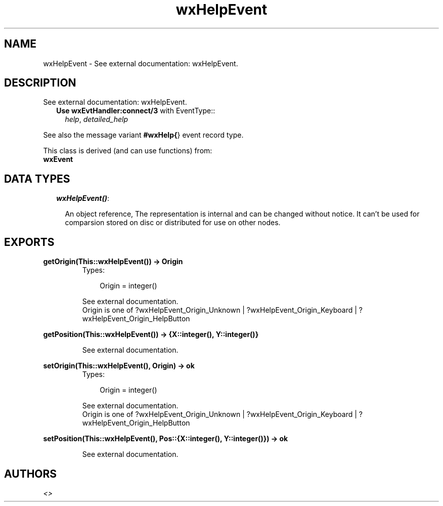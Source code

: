 .TH wxHelpEvent 3 "wxErlang 0.99" "" "Erlang Module Definition"
.SH NAME
wxHelpEvent \- See external documentation: wxHelpEvent.
.SH DESCRIPTION
.LP
See external documentation: wxHelpEvent\&.
.RS 2
.TP 2
.B
Use \fBwxEvtHandler:connect/3\fR\& with EventType::
\fIhelp\fR\&, \fIdetailed_help\fR\&
.RE
.LP
See also the message variant \fB#wxHelp{\fR\&} event record type\&.
.LP
This class is derived (and can use functions) from: 
.br
\fBwxEvent\fR\& 
.SH "DATA TYPES"

.RS 2
.TP 2
.B
\fIwxHelpEvent()\fR\&:

.RS 2
.LP
An object reference, The representation is internal and can be changed without notice\&. It can\&'t be used for comparsion stored on disc or distributed for use on other nodes\&.
.RE
.RE
.SH EXPORTS
.LP
.B
getOrigin(This::wxHelpEvent()) -> Origin
.br
.RS
.TP 3
Types:

Origin = integer()
.br
.RE
.RS
.LP
See external documentation\&. 
.br
Origin is one of ?wxHelpEvent_Origin_Unknown | ?wxHelpEvent_Origin_Keyboard | ?wxHelpEvent_Origin_HelpButton
.RE
.LP
.B
getPosition(This::wxHelpEvent()) -> {X::integer(), Y::integer()}
.br
.RS
.LP
See external documentation\&.
.RE
.LP
.B
setOrigin(This::wxHelpEvent(), Origin) -> ok
.br
.RS
.TP 3
Types:

Origin = integer()
.br
.RE
.RS
.LP
See external documentation\&. 
.br
Origin is one of ?wxHelpEvent_Origin_Unknown | ?wxHelpEvent_Origin_Keyboard | ?wxHelpEvent_Origin_HelpButton
.RE
.LP
.B
setPosition(This::wxHelpEvent(), Pos::{X::integer(), Y::integer()}) -> ok
.br
.RS
.LP
See external documentation\&.
.RE
.SH AUTHORS
.LP

.I
<>